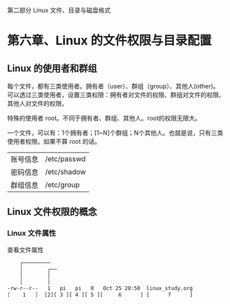 
 第二部分 Linux 文件、目录与磁盘格式
* 第六章、Linux 的文件权限与目录配置

** Linux 的使用者和群组

每个文件，都有三类使用者。拥有者（user）、群组（group）、其他人(other)。
可以透过三类使用者，设置三类权限：拥有者对文件的权限、群组对文件的权限、其他人对文件的权限。

特殊的使用者 root。不同于拥有者、群组、其他人。root的权限无限大。

一个文件，可以有：1个拥有者；[1~N]个群组；N个其他人。也就是说，只有三类使用者权限。如果不算 root 的话。

| 账号信息 | /etc/passwd |
| 密码信息 | /etc/shadow |
| 群组信息 | /etc/group  |

** Linux 文件权限的概念

*** Linux 文件属性
查看文件属性
#+BEGIN_SRC sh
     ┌───────── 
     │        ┌── 
     │        │
     │        │
 -rw-r--r--   1   pi   pi   0   Oct 25 20:50  linux_study.org
 [    1   ]  [2][ 3 ][ 4 ][ 5 ][     6      ] [      7      ]     
#+END_SRC
